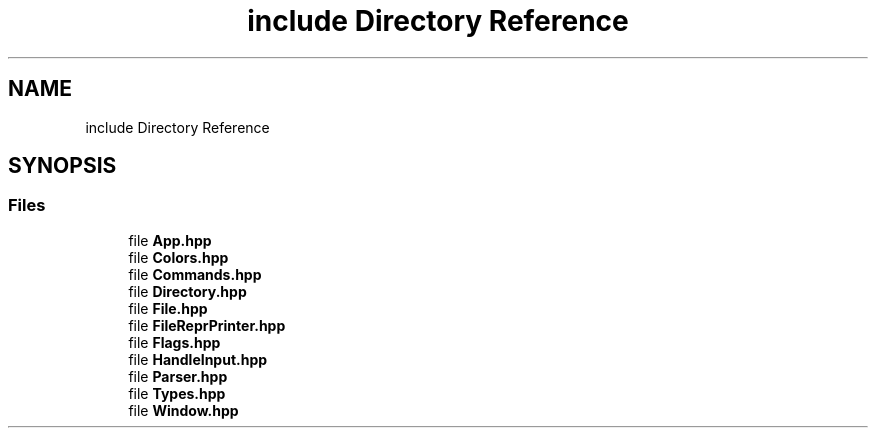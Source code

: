 .TH "include Directory Reference" 3 "Mon Aug 18 2025" "intfl" \" -*- nroff -*-
.ad l
.nh
.SH NAME
include Directory Reference
.SH SYNOPSIS
.br
.PP
.SS "Files"

.in +1c
.ti -1c
.RI "file \fBApp\&.hpp\fP"
.br
.ti -1c
.RI "file \fBColors\&.hpp\fP"
.br
.ti -1c
.RI "file \fBCommands\&.hpp\fP"
.br
.ti -1c
.RI "file \fBDirectory\&.hpp\fP"
.br
.ti -1c
.RI "file \fBFile\&.hpp\fP"
.br
.ti -1c
.RI "file \fBFileReprPrinter\&.hpp\fP"
.br
.ti -1c
.RI "file \fBFlags\&.hpp\fP"
.br
.ti -1c
.RI "file \fBHandleInput\&.hpp\fP"
.br
.ti -1c
.RI "file \fBParser\&.hpp\fP"
.br
.ti -1c
.RI "file \fBTypes\&.hpp\fP"
.br
.ti -1c
.RI "file \fBWindow\&.hpp\fP"
.br
.in -1c
